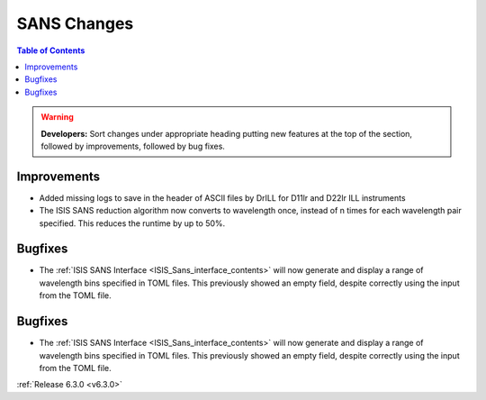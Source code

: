 ============
SANS Changes
============

.. contents:: Table of Contents
   :local:

.. warning:: **Developers:** Sort changes under appropriate heading
    putting new features at the top of the section, followed by
    improvements, followed by bug fixes.

Improvements
------------

- Added missing logs to save in the header of ASCII files by DrILL for D11lr and D22lr ILL instruments
- The ISIS SANS reduction algorithm now converts to wavelength once, instead of n times for each wavelength pair specified. This reduces the runtime by up to 50%.

Bugfixes
--------

- The :ref:`ISIS SANS Interface <ISIS_Sans_interface_contents>` will now generate and display a range of wavelength bins
  specified in TOML files. This previously showed an empty field, despite correctly using the input from the TOML file.

Bugfixes
--------

- The :ref:`ISIS SANS Interface <ISIS_Sans_interface_contents>` will now generate and display a range of wavelength bins
  specified in TOML files. This previously showed an empty field, despite correctly using the input from the TOML file.

:ref:`Release 6.3.0 <v6.3.0>`
